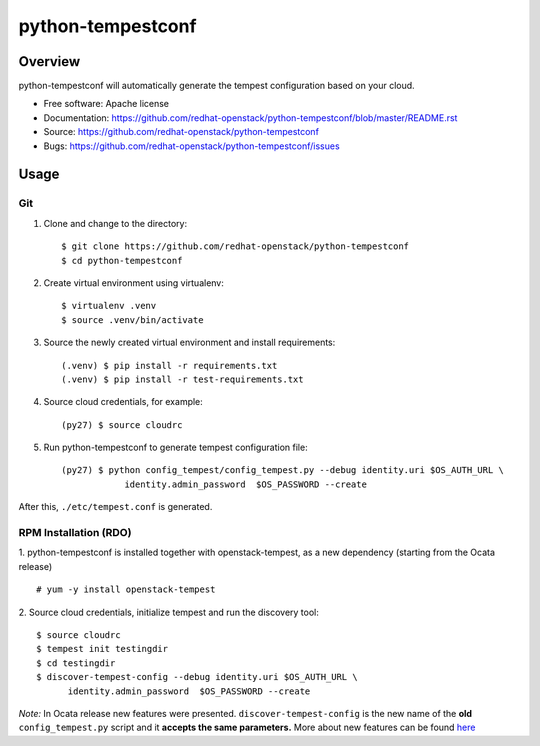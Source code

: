 python-tempestconf
==================

Overview
--------

python-tempestconf will automatically generate the tempest configuration
based on your cloud.

-  Free software: Apache license
-  Documentation:
   https://github.com/redhat-openstack/python-tempestconf/blob/master/README.rst
-  Source: https://github.com/redhat-openstack/python-tempestconf
-  Bugs: https://github.com/redhat-openstack/python-tempestconf/issues

Usage
-----

Git
~~~

1. Clone and change to the directory:

   ::

    $ git clone https://github.com/redhat-openstack/python-tempestconf
    $ cd python-tempestconf

2. Create virtual environment using virtualenv:

   ::

    $ virtualenv .venv
    $ source .venv/bin/activate

3. Source the newly created virtual environment and install
   requirements:

   ::

    (.venv) $ pip install -r requirements.txt
    (.venv) $ pip install -r test-requirements.txt

4. Source cloud credentials, for example:

   ::

    (py27) $ source cloudrc

5. Run python-tempestconf to generate tempest configuration file:

   ::

    (py27) $ python config_tempest/config_tempest.py --debug identity.uri $OS_AUTH_URL \
                identity.admin_password  $OS_PASSWORD --create

After this, ``./etc/tempest.conf`` is generated.

RPM Installation (RDO)
~~~~~~~~~~~~~~~~~~~~~~

1. python-tempestconf is installed together with openstack-tempest, as
a new dependency (starting from the Ocata release)

::

    # yum -y install openstack-tempest

2. Source cloud credentials, initialize tempest and run the discovery
tool:

::

    $ source cloudrc
    $ tempest init testingdir
    $ cd testingdir
    $ discover-tempest-config --debug identity.uri $OS_AUTH_URL \
          identity.admin_password  $OS_PASSWORD --create

*Note:* In Ocata release new features were presented.
``discover-tempest-config`` is the new name of the **old**
``config_tempest.py`` script and it **accepts the same parameters.**
More about new features can be found
`here <https://www.rdoproject.org/blog/2017/02/testing-rdo-with-tempest-new-features-in-ocata/>`__
